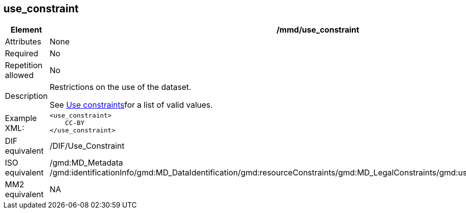 [[use_constraint]]
== use_constraint

[cols="2,8"]
|=======================================================================
|Element |/mmd/use_constraint

|Attributes |None

|Required |No

|Repetition allowed |No

|Description a|
Restrictions on the use of the dataset.

See link:#anchor-30[Use constraints]for a list of valid values.

|Example XML: a|
----
<use_constraint>
    CC-BY
</use_constraint>
----

|DIF equivalent |/DIF/Use_Constraint

|ISO equivalent |/gmd:MD_Metadata
/gmd:identificationInfo/gmd:MD_DataIdentification/gmd:resourceConstraints/gmd:MD_LegalConstraints/gmd:useLimitation/gco:CharacterString

|MM2 equivalent |NA

|=======================================================================
